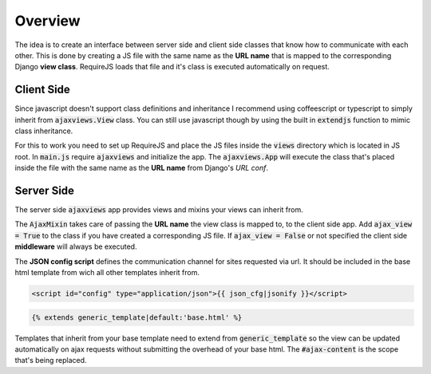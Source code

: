 
********
Overview
********

.. image:: _static/server_browser.svg
    :alt: server browser relations
    :width: 380
    :align: right

The idea is to create an interface between server side and client side classes that know how to communicate
with each other. This is done by creating a JS file with the same name as the **URL name** that is mapped to the
corresponding Django **view class**. RequireJS loads that file and it's class is executed automatically on request.

Client Side
===========

Since javascript doesn't support class definitions and inheritance I recommend using coffeescript or typescript
to simply inherit from :code:`ajaxviews.View` class. You can still use javascript though by using the built in
:code:`extendjs` function to mimic class inheritance.

.. code-block:: javascript
   :caption: my_view.js
   :name: javascript class
   :linenos:

    define(['ajaxviews'], function(ajaxviews) {
      var MyView = ajaxviews.extendjs(ajaxviews.View);
      MyView.prototype.onLoad = function () {
        // access class instance variables and methods with 'this'
      };
      return MyView;
    });

.. MyView.prototype.onPageLoad = function () {
     // console.log('instance variables and methods: ', this);
     // executed on page load (init view)
   };
   MyView.prototype.onAjaxLoad = function () {
     // executed on ajax load (update view)
   };

.. container:: flex-grid

    .. code-block:: coffeescript
       :caption: my_view.coffee
       :name: coffeescript class

        define ['ajaxviews'], (ajaxviews) ->
          class MyView extends ajaxviews.View
            onLoad: ->
              # access class instance with '@'

    .. code-block:: typescript
       :caption: my_view.ts
       :name: typescript class

        define(['ajaxviews'], function(ajaxviews) {
          class MyView extends ajaxviews.View {
            onLoad() {
              // access class instance with 'this'
            }
          }
        }

.. onPageLoad: ->
     # executed on page load (init view)
   onAjaxLoad: ->
     # executed on ajax load (update view)

.. onPageLoad() {
     // executed on page load (init view)
   }
   onAjaxLoad() {
     // executed on ajax load (update view)
   }

For this to work you need to set up RequireJS and place the JS files inside the :code:`views` directory which is
located in JS root. In :code:`main.js` require :code:`ajaxviews` and initialize the app.
The :code:`ajaxviews.App` will execute the class that's placed inside the file with the same
name as the **URL name** from Django's *URL conf*.

.. code-block:: javascript
   :caption: main.js
   :name: main js file
   :linenos:

    // setup require config here

    require(['ajaxviews'], function(ajaxviews) {
      var App = ajaxviews.App;

      App.config({
        // options
      });

      App.init();
    });

Server Side
===========

The server side :code:`ajaxviews` app provides views and mixins your views can inherit from.

.. container:: flex-grid

    .. code-block:: python
       :caption: urls.py
       :name: urls conf

        from django.conf.urls import url
        from .views import MyAjaxView

        urlpatterns = [
            url(r'^my/view/$', MyAjaxView.as_view(),
                name='my_view'),
        ]

    .. code-block:: python
       :caption: views.py
       :name: view classes

        from django.views.generic import View
        from ajaxviews.mixins import AjaxMixin

        class MyAjaxView(AjaxMixin, View):
            ajax_view = True

The :code:`AjaxMixin` takes care of passing the **URL name** the view class is mapped to, to the client side app.
Add :code:`ajax_view = True` to the class if you have created a corresponding JS file. If :code:`ajax_view = False`
or not specified the client side **middleware** will always be executed.

The **JSON config script** defines the communication channel for sites requested via url. It should be included in
the base html template from wich all other templates inherit from.

.. code-block:: html

    <script id="config" type="application/json">{{ json_cfg|jsonify }}</script>

.. code-block:: html

    {% extends generic_template|default:'base.html' %}

.. image:: _static/template_inheritance.svg
    :alt: Template inheritance
    :width: 450
    :align: right

Templates that inherit from your base template need to extend from :code:`generic_template` so the view can be
updated automatically on ajax requests without submitting the overhead of your base html. The :code:`#ajax-content`
is the scope that's being replaced.

.. raw:: html

    <div class="clear"></div>
